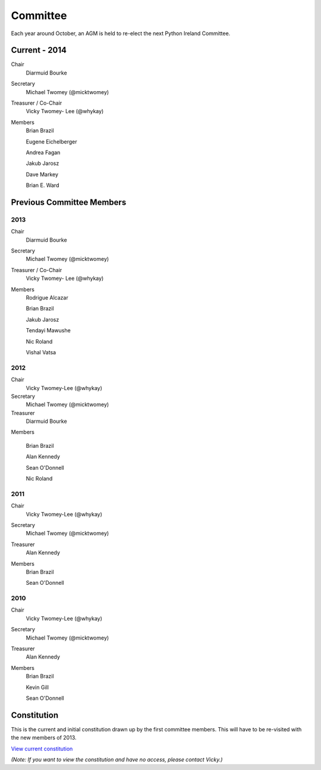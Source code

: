 .. _pythonie-committee:

=========
Committee
=========

Each year around October, an AGM is held to re-elect the next Python Ireland Committee.

Current - 2014
==============
Chair
    Diarmuid Bourke

Secretary
    Michael Twomey (@micktwomey)

Treasurer / Co-Chair
    Vicky Twomey- Lee (@whykay)

Members
    Brian Brazil

    Eugene Eichelberger 

    Andrea Fagan

    Jakub Jarosz

    Dave Markey

    Brian E. Ward
    
Previous Committee Members
==========================
2013
----
Chair
    Diarmuid Bourke

Secretary
    Michael Twomey (@micktwomey)

Treasurer / Co-Chair
    Vicky Twomey- Lee (@whykay)

Members
    Rodrigue Alcazar

    Brian Brazil

    Jakub Jarosz

    Tendayi Mawushe

    Nic Roland

    Vishal Vatsa


2012
----
Chair
    Vicky Twomey-Lee (@whykay)

Secretary
    Michael Twomey (@micktwomey)

Treasurer
    Diarmuid Bourke

Members

    Brian Brazil

    Alan Kennedy

    Sean O'Donnell

    Nic Roland

2011
----
Chair
    Vicky Twomey-Lee (@whykay)

Secretary
    Michael Twomey (@micktwomey)

Treasurer
    Alan Kennedy

Members
    Brian Brazil

    Sean O'Donnell


2010
----
Chair
    Vicky Twomey-Lee (@whykay)

Secretary
    Michael Twomey (@micktwomey)

Treasurer
    Alan Kennedy

Members
    Brian Brazil

    Kevin Gill

    Sean O'Donnell

Constitution
============
This is the current and initial constitution drawn up by the first committee members. This will have to be re-visited with the new members of 2013.

`View current constitution <https://docs.google.com/file/d/0B8f9AuYUSSQtYjIzYjA1YWItNmM2Yi00MDEyLTg5NzYtNzg5NDM4ZGI1NTI4/edit>`_

*(Note: If you want to view the constitution and have no access, please contact Vicky.)*

